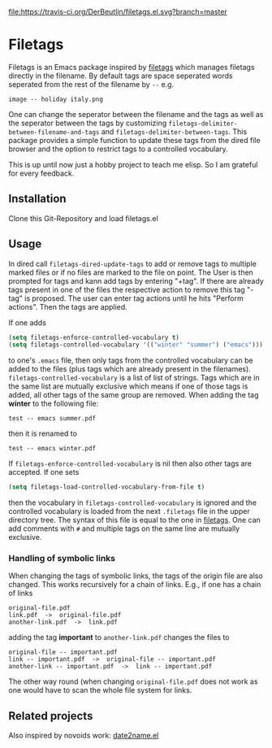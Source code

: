 [[https://travis-ci.org/DerBeutlin/filetags.el][file:https://travis-ci.org/DerBeutlin/filetags.el.svg?branch=master]]

* Filetags
Filetags is an Emacs package inspired by [[https://github.com/novoid/filetags][filetags]] which manages filetags directly in the filename. By default tags are space seperated words seperated from the rest of the filename by  =--=  e.g.
: image -- holiday italy.png
One can change the seperator between the filename and the tags as well as the seperator between the tags by customizing =filetags-delimiter-between-filename-and-tags= and =filetags-delimiter-between-tags=.
This package provides a simple function to update these tags from the dired file browser and the option to restrict tags to a controlled vocabulary.

This is up until now just a hobby project to teach me elisp. So I am grateful for every feedback.

** Installation
Clone this Git-Repository and load filetags.el

** Usage
In dired call =filetags-dired-update-tags= to add or remove tags to multiple marked files or if no files are marked to the file on point.
The User is then prompted for tags  and kann add tags by entering "+tag". If there are already tags present in one of the files the respective action to remove this tag "-tag" is proposed. The user can enter tag actions until he hits "Perform actions". Then the tags are applied. 

If one adds 
#+BEGIN_SRC emacs-lisp
(setq filetags-enforce-controlled-vocabulary t)
(setq filetags-controlled-vocabulary '(("winter" "summer") ("emacs")))
#+END_SRC
to one's =.emacs= file, then only tags from the controlled vocabulary can be added to the files (plus tags which are already present in the filenames). =filetags-controlled-vocabulary= is a list of list of strings. Tags which are in the same list are mutually exclusive which means if one of those tags is added, all other tags of the same group are removed.
When adding the tag *winter* to the following file:
: test -- emacs summer.pdf
then it is renamed to
: test -- emacs winter.pdf 
If =filetags-enforce-controlled-vocabulary= is nil then also other tags are accepted.
If one sets
#+BEGIN_SRC emacs-lisp
(setq filetags-load-controlled-vocabulary-from-file t)
#+END_SRC
then the vocabulary in =filetags-controlled-vocabulary= is ignored and the controlled vocabulary is loaded from the next =.filetags= file in the upper directory tree. The syntax of this file is equal to the one in [[https://github.com/novoid/filetags#get-the-most-out-of-filetags-controlled-vocabulary-filetags][filetags]]. One can add comments with =#= and multiple tags on the same line are mutually exclusive.

*** Handling of symbolic links 
When changing the tags of symbolic links, the tags of the origin file are also changed. This works recursively for a chain of links.
E.g., if one has a chain of links
: original-file.pdf
: link.pdf  ->  original-file.pdf
: another-link.pdf  ->  link.pdf

adding the tag *important* to =another-link.pdf= changes the files to
: original-file -- important.pdf
: link -- important.pdf  ->  original-file -- important.pdf
: another-link -- important.pdf  ->  link -- important.pdf

The other way round (when changing =original-file.pdf= does not work as one would have to scan the whole file system for links.
** Related projects
Also inspired by novoids work: [[https://github.com/DerBeutlin/date2name.el][date2name.el]] 
